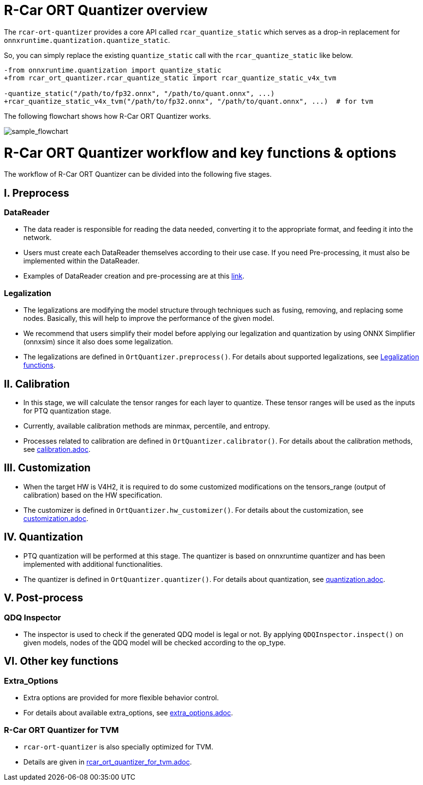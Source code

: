 = R-Car ORT Quantizer overview

The `rcar-ort-quantizer` provides a core API called `rcar_quantize_static` which serves as a drop-in replacement for `onnxruntime.quantization.quantize_static`.

So, you can simply replace the existing `quantize_static` call with the `rcar_quantize_static` like below.

[source, diff]
----
-from onnxruntime.quantization import quantize_static
+from rcar_ort_quantizer.rcar_quantize_static import rcar_quantize_static_v4x_tvm

-quantize_static("/path/to/fp32.onnx", "/path/to/quant.onnx", ...)
+rcar_quantize_static_v4x_tvm("/path/to/fp32.onnx", "/path/to/quant.onnx", ...)  # for tvm
----

The following flowchart shows how R-Car ORT Quantizer works.

image::./sample_flowchart.png["sample_flowchart", align=center]

= R-Car ORT Quantizer workflow and key functions & options

The workflow of R-Car ORT Quantizer can be divided into the following five stages.

== I. Preprocess

=== DataReader

* The data reader is responsible for reading the data needed, converting it to the appropriate format, and feeding it into the network.
* Users must create each DataReader themselves according to their use case. If you need Pre-processing, it must also be implemented within the DataReader.
* Examples of DataReader creation and pre-processing are at this https://github.com/microsoft/onnxruntime-inference-examples/blob/main/quantization/image_classification/cpu/resnet50_data_reader.py[link].

=== Legalization

* The legalizations are modifying the model structure through techniques such as fusing, removing, and replacing some nodes. Basically, this will help to improve the performance of the given model.
* We recommend that users simplify their model before applying our legalization and quantization by using ONNX Simplifier (onnxsim) since it also does some legalization.
* The legalizations are defined in `OrtQuantizer.preprocess()`. For details about supported legalizations, see link:01_preprocess/preprocess.adoc#legalization-functions[Legalization functions].

== II. Calibration

* In this stage, we will calculate the tensor ranges for each layer to quantize. These tensor ranges will be used as the inputs for PTQ quantization stage.
* Currently, available calibration methods are minmax, percentile, and entropy. 
* Processes related to calibration are defined in `OrtQuantizer.calibrator()`. For details about the calibration methods, see link:02_calibration/calibration.adoc[calibration.adoc].

== III. Customization

* When the target HW is V4H2, it is required to do some customized modifications on the tensors_range (output of calibration) based on the HW specification.
* The customizer is defined in `OrtQuantizer.hw_customizer()`. For details about the customization, see link:03_customization/customization.adoc[customization.adoc].

== IV. Quantization

* PTQ quantization will be performed at this stage. The quantizer is based on onnxruntime quantizer and has been implemented with additional functionalities.
* The quantizer is defined in `OrtQuantizer.quantizer()`. For details about quantization, see link:04_quantization/quantization.adoc[quantization.adoc].

== V. Post-process

=== QDQ Inspector

* The inspector is used to check if the generated QDQ model is legal or not. By applying `QDQInspector.inspect()` on given models, nodes of the QDQ model will be checked according to the op_type.

== VI. Other key functions

=== Extra_Options

* Extra options are provided for more flexible behavior control.
* For details about available extra_options, see link:05_extra_options/extra_options.adoc[extra_options.adoc].

=== R-Car ORT Quantizer for TVM

* `rcar-ort-quantizer` is also specially optimized for TVM.
* Details are given in link:06_rcar_ort_quantizer_for_tvm/rcar_ort_quantizer_for_tvm.adoc[rcar_ort_quantizer_for_tvm.adoc].

